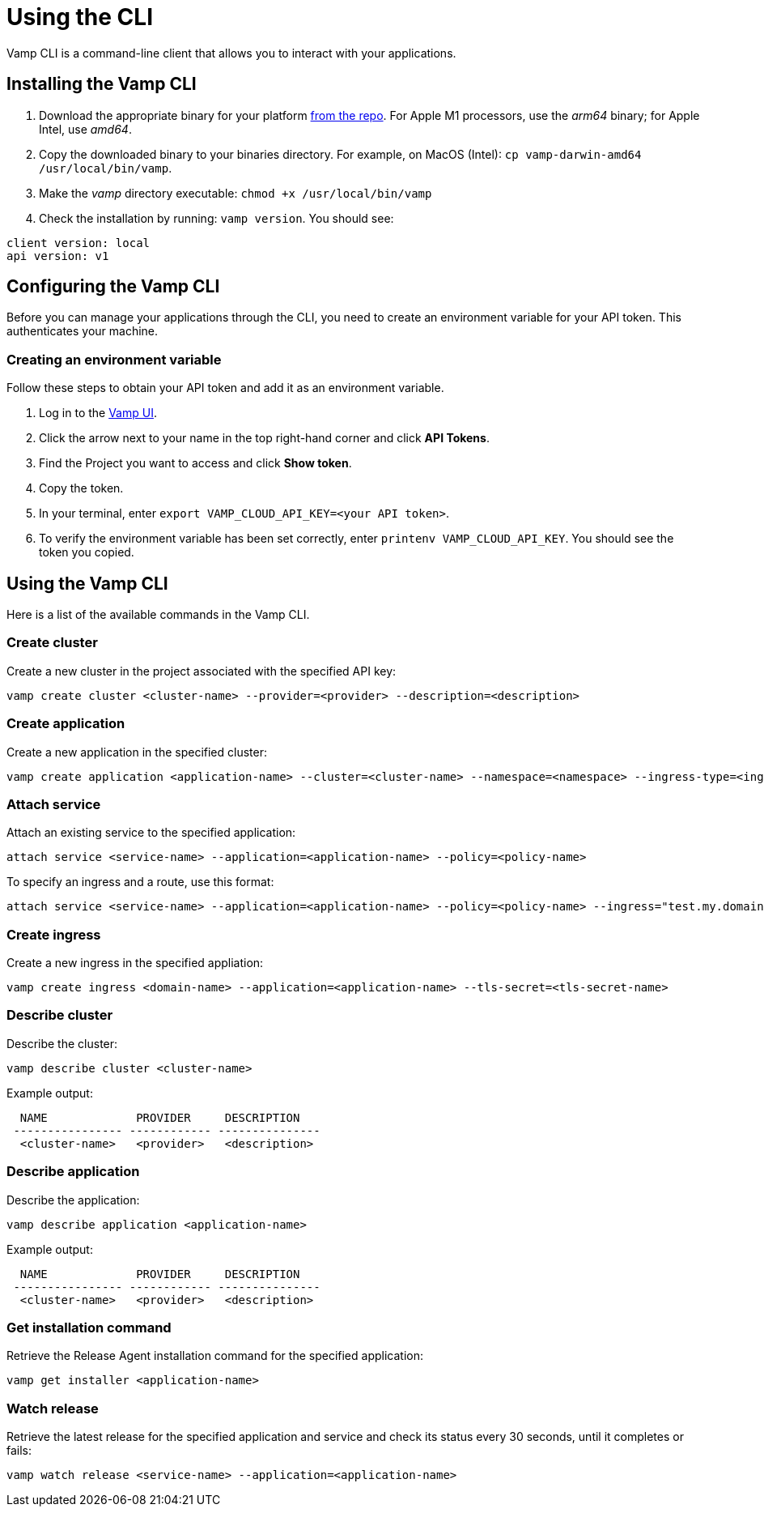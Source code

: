 = Using the CLI
:page-layout: classic-docs
:page-liquid:
:icons: font
:toc: macro

Vamp CLI is a command-line client that allows you to interact with your applications.

== Installing the Vamp CLI

. Download the appropriate binary for your platform https://github.com/magneticio/vamp-cloud-cli/releases/tag/v.1.0.25[from the repo]. For Apple M1 processors, use the _arm64_ binary; for Apple Intel, use _amd64_.
. Copy the downloaded binary to your binaries directory. For example, on MacOS (Intel): `cp vamp-darwin-amd64 /usr/local/bin/vamp`.
. Make the _vamp_ directory executable: `chmod +x /usr/local/bin/vamp`
. Check the installation by running: `vamp version`. You should see:

[source,shell]
client version: local
api version: v1

== Configuring the Vamp CLI

Before you can manage your applications through the CLI, you need to create an environment variable for your API token. This authenticates your machine.

=== Creating an environment variable

Follow these steps to obtain your API token and add it as an environment variable.

. Log in to the https://vamp.cloud/[Vamp UI].
. Click the arrow next to your name in the top right-hand corner and click *API Tokens*.
// screenshot
. Find the Project you want to access and click *Show token*. 
. Copy the token.
. In your terminal, enter `export VAMP_CLOUD_API_KEY=<your API token>`.
. To verify the environment variable has been set correctly, enter `printenv VAMP_CLOUD_API_KEY`. You should see the token you copied.

== Using the Vamp CLI

Here is a list of the available commands in the Vamp CLI.

=== Create cluster

Create a new cluster in the project associated with the specified API key:

[source,shell]
vamp create cluster <cluster-name> --provider=<provider> --description=<description>

=== Create application

Create a new application in the specified cluster:

[source,shell]
vamp create application <application-name> --cluster=<cluster-name> --namespace=<namespace> --ingress-type=<ingress-type>

// add something on Ingress types? Or link to other docs?

=== Attach service

// test this one!

Attach an existing service to the specified application:

[source,shell]
attach service <service-name> --application=<application-name> --policy=<policy-name>

To specify an ingress and a route, use this format:

[source,shell]
attach service <service-name> --application=<application-name> --policy=<policy-name> --ingress="test.my.domain" --route="/"


=== Create ingress

Create a new ingress in the specified appliation:

[source,shell]
vamp create ingress <domain-name> --application=<application-name> --tls-secret=<tls-secret-name>

=== Describe cluster

Describe the cluster:

[source,shell]
vamp describe cluster <cluster-name>

Example output:

[source,shell]
  NAME             PROVIDER     DESCRIPTION
 ---------------- ------------ ---------------
  <cluster-name>   <provider>   <description>

=== Describe application

Describe the application:

[source,shell]
vamp describe application <application-name>

Example output:

[source,shell]
  NAME             PROVIDER     DESCRIPTION
 ---------------- ------------ ---------------
  <cluster-name>   <provider>   <description>

=== Get installation command

Retrieve the Release Agent installation command for the specified application:

[source,shell]
vamp get installer <application-name>

=== Watch release

Retrieve the latest release for the specified application and service and check its status every 30 seconds, until it completes or fails:

[source,shell]
vamp watch release <service-name> --application=<application-name>

